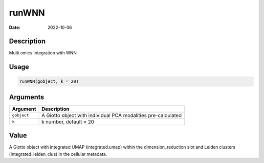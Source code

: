 ======
runWNN
======

:Date: 2022-10-06

Description
===========

Multi omics integration with WNN

Usage
=====

.. code:: r

   runWNN(gobject, k = 20)

Arguments
=========

+-------------------------------+--------------------------------------+
| Argument                      | Description                          |
+===============================+======================================+
| ``gobject``                   | A Giotto object with individual PCA  |
|                               | modalities pre-calculated            |
+-------------------------------+--------------------------------------+
| ``k``                         | k number, default = 20               |
+-------------------------------+--------------------------------------+

Value
=====

A Giotto object with integrated UMAP (integrated.umap) within the
dimension_reduction slot and Leiden clusters (integrated_leiden_clus) in
the cellular metadata.
